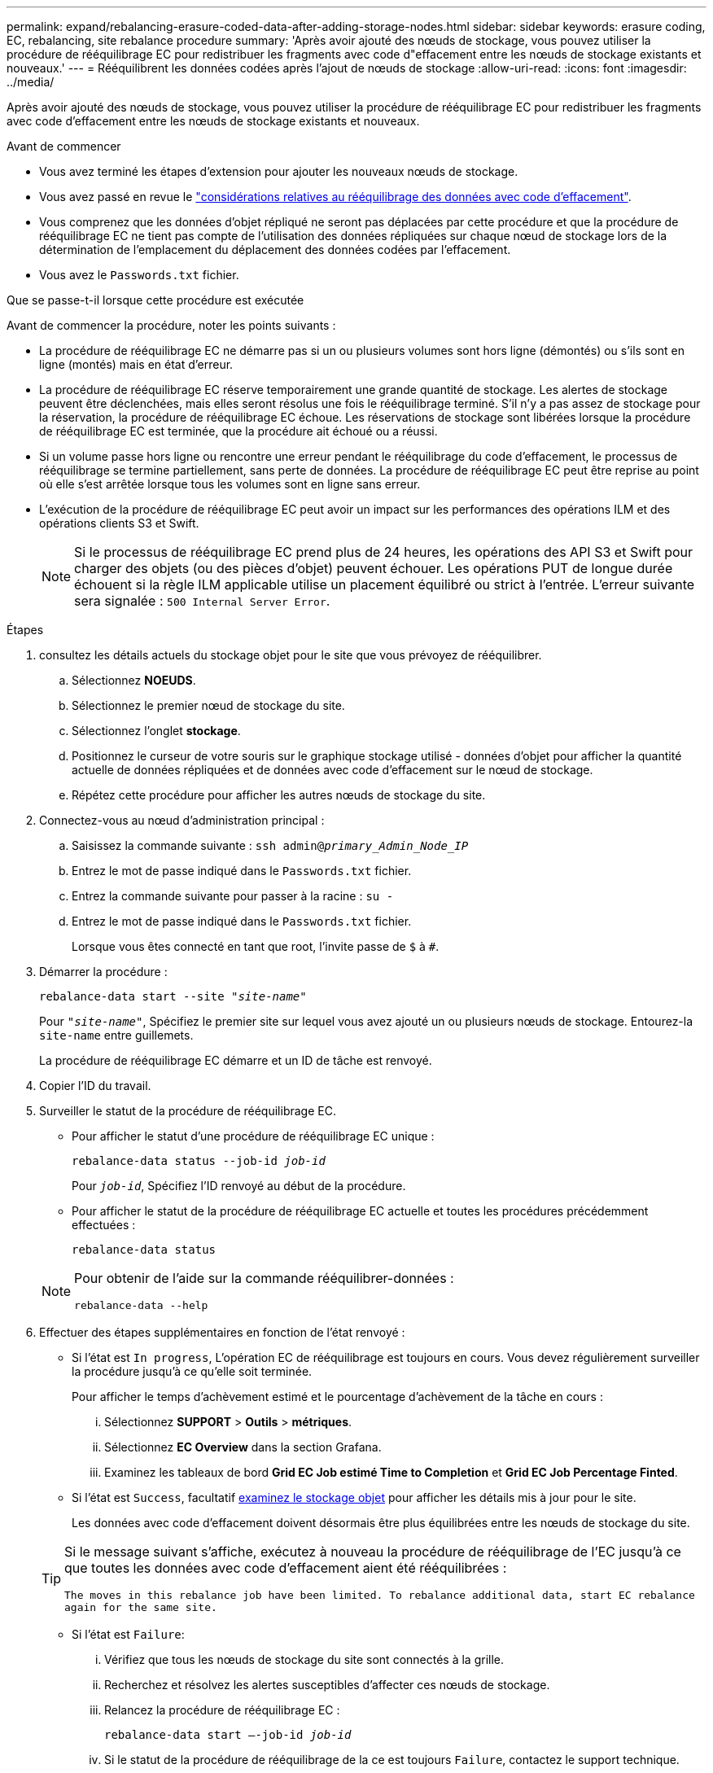 ---
permalink: expand/rebalancing-erasure-coded-data-after-adding-storage-nodes.html 
sidebar: sidebar 
keywords: erasure coding, EC, rebalancing, site rebalance procedure 
summary: 'Après avoir ajouté des nœuds de stockage, vous pouvez utiliser la procédure de rééquilibrage EC pour redistribuer les fragments avec code d"effacement entre les nœuds de stockage existants et nouveaux.' 
---
= Rééquilibrent les données codées après l'ajout de nœuds de stockage
:allow-uri-read: 
:icons: font
:imagesdir: ../media/


[role="lead"]
Après avoir ajouté des nœuds de stockage, vous pouvez utiliser la procédure de rééquilibrage EC pour redistribuer les fragments avec code d'effacement entre les nœuds de stockage existants et nouveaux.

.Avant de commencer
* Vous avez terminé les étapes d'extension pour ajouter les nouveaux nœuds de stockage.
* Vous avez passé en revue le link:considerations-for-rebalancing-erasure-coded-data.html["considérations relatives au rééquilibrage des données avec code d'effacement"].
* Vous comprenez que les données d'objet répliqué ne seront pas déplacées par cette procédure et que la procédure de rééquilibrage EC ne tient pas compte de l'utilisation des données répliquées sur chaque nœud de stockage lors de la détermination de l'emplacement du déplacement des données codées par l'effacement.
* Vous avez le `Passwords.txt` fichier.


.Que se passe-t-il lorsque cette procédure est exécutée
Avant de commencer la procédure, noter les points suivants :

* La procédure de rééquilibrage EC ne démarre pas si un ou plusieurs volumes sont hors ligne (démontés) ou s'ils sont en ligne (montés) mais en état d'erreur.
* La procédure de rééquilibrage EC réserve temporairement une grande quantité de stockage. Les alertes de stockage peuvent être déclenchées, mais elles seront résolus une fois le rééquilibrage terminé. S'il n'y a pas assez de stockage pour la réservation, la procédure de rééquilibrage EC échoue. Les réservations de stockage sont libérées lorsque la procédure de rééquilibrage EC est terminée, que la procédure ait échoué ou a réussi.
* Si un volume passe hors ligne ou rencontre une erreur pendant le rééquilibrage du code d'effacement, le processus de rééquilibrage se termine partiellement, sans perte de données. La procédure de rééquilibrage EC peut être reprise au point où elle s'est arrêtée lorsque tous les volumes sont en ligne sans erreur.
* L'exécution de la procédure de rééquilibrage EC peut avoir un impact sur les performances des opérations ILM et des opérations clients S3 et Swift.
+

NOTE: Si le processus de rééquilibrage EC prend plus de 24 heures, les opérations des API S3 et Swift pour charger des objets (ou des pièces d'objet) peuvent échouer. Les opérations PUT de longue durée échouent si la règle ILM applicable utilise un placement équilibré ou strict à l'entrée. L'erreur suivante sera signalée : `500 Internal Server Error`.



.Étapes
. [[Review_Object_Storage]]consultez les détails actuels du stockage objet pour le site que vous prévoyez de rééquilibrer.
+
.. Sélectionnez *NOEUDS*.
.. Sélectionnez le premier nœud de stockage du site.
.. Sélectionnez l'onglet *stockage*.
.. Positionnez le curseur de votre souris sur le graphique stockage utilisé - données d'objet pour afficher la quantité actuelle de données répliquées et de données avec code d'effacement sur le nœud de stockage.
.. Répétez cette procédure pour afficher les autres nœuds de stockage du site.


. Connectez-vous au nœud d'administration principal :
+
.. Saisissez la commande suivante : `ssh admin@_primary_Admin_Node_IP_`
.. Entrez le mot de passe indiqué dans le `Passwords.txt` fichier.
.. Entrez la commande suivante pour passer à la racine : `su -`
.. Entrez le mot de passe indiqué dans le `Passwords.txt` fichier.
+
Lorsque vous êtes connecté en tant que root, l'invite passe de `$` à `#`.



. Démarrer la procédure :
+
`rebalance-data start --site "_site-name_"`

+
Pour `"_site-name_"`, Spécifiez le premier site sur lequel vous avez ajouté un ou plusieurs nœuds de stockage. Entourez-la `site-name` entre guillemets.

+
La procédure de rééquilibrage EC démarre et un ID de tâche est renvoyé.

. Copier l'ID du travail.
. Surveiller le statut de la procédure de rééquilibrage EC.
+
** Pour afficher le statut d'une procédure de rééquilibrage EC unique :
+
`rebalance-data status --job-id _job-id_`

+
Pour `_job-id_`, Spécifiez l'ID renvoyé au début de la procédure.

** Pour afficher le statut de la procédure de rééquilibrage EC actuelle et toutes les procédures précédemment effectuées :
+
`rebalance-data status`

+
[NOTE]
====
Pour obtenir de l'aide sur la commande rééquilibrer-données :

`rebalance-data --help`

====


. Effectuer des étapes supplémentaires en fonction de l'état renvoyé :
+
** Si l'état est `In progress`, L'opération EC de rééquilibrage est toujours en cours. Vous devez régulièrement surveiller la procédure jusqu'à ce qu'elle soit terminée.
+
Pour afficher le temps d'achèvement estimé et le pourcentage d'achèvement de la tâche en cours :

+
... Sélectionnez *SUPPORT* > *Outils* > *métriques*.
... Sélectionnez *EC Overview* dans la section Grafana.
... Examinez les tableaux de bord *Grid EC Job estimé Time to Completion* et *Grid EC Job Percentage Finted*.


** Si l'état est `Success`, facultatif <<review_object_storage,examinez le stockage objet>> pour afficher les détails mis à jour pour le site.
+
Les données avec code d'effacement doivent désormais être plus équilibrées entre les nœuds de stockage du site.

+
[TIP]
====
Si le message suivant s'affiche, exécutez à nouveau la procédure de rééquilibrage de l'EC jusqu'à ce que toutes les données avec code d'effacement aient été rééquilibrées :

`The moves in this rebalance job have been limited. To rebalance additional data, start EC rebalance again for the same site.`

====
** Si l'état est `Failure`:
+
... Vérifiez que tous les nœuds de stockage du site sont connectés à la grille.
... Recherchez et résolvez les alertes susceptibles d'affecter ces nœuds de stockage.
... Relancez la procédure de rééquilibrage EC :
+
`rebalance-data start –-job-id _job-id_`

... Si le statut de la procédure de rééquilibrage de la ce est toujours `Failure`, contactez le support technique.




. Si la procédure de rééquilibrage EC génère une charge trop importante (par exemple, les opérations d'ingestion sont affectées), mettez la procédure en pause.
+
`rebalance-data pause --job-id _job-id_`

. Si vous devez terminer la procédure de rééquilibrage EC (par exemple, pour une mise à niveau logicielle StorageGRID), entrez ce qui suit :
+
`rebalance-data terminate --job-id _job-id_`

+

NOTE: Lorsque vous terminez une procédure de rééquilibrage EC, tout fragment de données qui a déjà été déplacé reste au nouvel emplacement. Les données ne sont pas retransférées à leur emplacement d'origine.

. Si vous utilisez le code d'effacement sur plusieurs sites, exécutez cette procédure pour tous les autres sites concernés.

